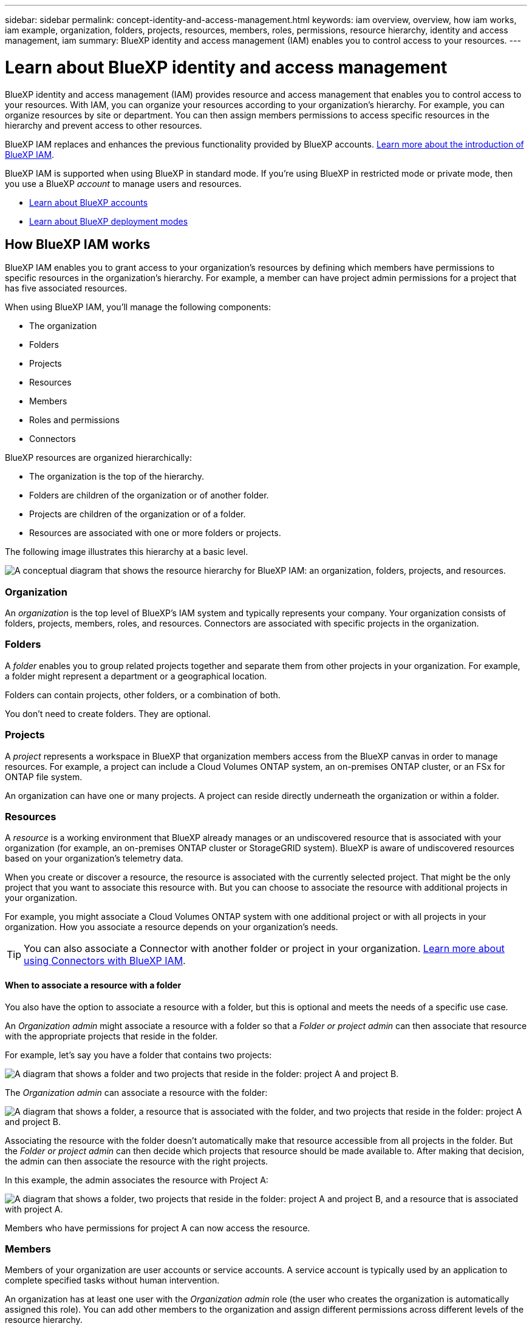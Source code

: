 ---
sidebar: sidebar
permalink: concept-identity-and-access-management.html
keywords: iam overview, overview, how iam works, iam example, organization, folders, projects, resources, members, roles, permissions, resource hierarchy, identity and access management, iam
summary: BlueXP identity and access management (IAM) enables you to control access to your resources.
---

= Learn about BlueXP identity and access management
:hardbreaks:
:nofooter:
:icons: font
:linkattrs:
:imagesdir: ./media/

[.lead]
BlueXP identity and access management (IAM) provides resource and access management that enables you to control access to your resources. With IAM, you can organize your resources according to your organization's hierarchy. For example, you can organize resources by site or department. You can then assign members permissions to access specific resources in the hierarchy and prevent access to other resources.

BlueXP IAM replaces and enhances the previous functionality provided by BlueXP accounts. link:whats-new.html#iam[Learn more about the introduction of BlueXP IAM].

BlueXP IAM is supported when using BlueXP in standard mode. If you're using BlueXP in restricted mode or private mode, then you use a BlueXP _account_ to manage users and resources. 

* link:concept-netapp-accounts.html[Learn about BlueXP accounts]
* link:concept-modes.html[Learn about BlueXP deployment modes]

== How BlueXP IAM works

BlueXP IAM enables you to grant access to your organization's resources by defining which members have permissions to specific resources in the organization's hierarchy. For example, a member can have project admin permissions for a project that has five associated resources. 

When using BlueXP IAM, you'll manage the following components:

* The organization
* Folders
* Projects
* Resources
* Members
* Roles and permissions
* Connectors

BlueXP resources are organized hierarchically:

* The organization is the top of the hierarchy.
* Folders are children of the organization or of another folder.
* Projects are children of the organization or of a folder.
* Resources are associated with one or more folders or projects.

The following image illustrates this hierarchy at a basic level.

image:diagram-iam-resource-hierarchy.png["A conceptual diagram that shows the resource hierarchy for BlueXP IAM: an organization, folders, projects, and resources."]

=== Organization

An _organization_ is the top level of BlueXP's IAM system and typically represents your company. Your organization consists of folders, projects, members, roles, and resources. Connectors are associated with specific projects in the organization.

=== Folders

A _folder_ enables you to group related projects together and separate them from other projects in your organization. For example, a folder might represent a department or a geographical location. 

Folders can contain projects, other folders, or a combination of both.

You don't need to create folders. They are optional.

=== Projects

A _project_ represents a workspace in BlueXP that organization members access from the BlueXP canvas in order to manage resources. For example, a project can include a Cloud Volumes ONTAP system, an on-premises ONTAP cluster, or an FSx for ONTAP file system.

An organization can have one or many projects. A project can reside directly underneath the organization or within a folder.

=== Resources

A _resource_ is a working environment that BlueXP already manages or an undiscovered resource that is associated with your organization (for example, an on-premises ONTAP cluster or StorageGRID system). BlueXP is aware of undiscovered resources based on your organization's telemetry data.

When you create or discover a resource, the resource is associated with the currently selected project. That might be the only project that you want to associate this resource with. But you can choose to associate the resource with additional projects in your organization.

For example, you might associate a Cloud Volumes ONTAP system with one additional project or with all projects in your organization. How you associate a resource depends on your organization's needs.

TIP: You can also associate a Connector with another folder or project in your organization. <<Connectors,Learn more about using Connectors with BlueXP IAM>>.

[#associate-resource-folder]
==== When to associate a resource with a folder

You also have the option to associate a resource with a folder, but this is optional and meets the needs of a specific use case.

An _Organization admin_ might associate a resource with a folder so that a _Folder or project admin_ can then associate that resource with the appropriate projects that reside in the folder.

For example, let's say you have a folder that contains two projects:

image:diagram-iam-resource-association-folder-1.png["A diagram that shows a folder and two projects that reside in the folder: project A and project B."]

The _Organization admin_ can associate a resource with the folder:

image:diagram-iam-resource-association-folder-2.png["A diagram that shows a folder, a resource that is associated with the folder, and two projects that reside in the folder: project A and project B."]

Associating the resource with the folder doesn't automatically make that resource accessible from all projects in the folder. But the _Folder or project admin_ can then decide which projects that resource should be made available to. After making that decision, the admin can then associate the resource with the right projects.

In this example, the admin associates the resource with Project A:

image:diagram-iam-resource-association-folder-3.png["A diagram that shows a folder, two projects that reside in the folder: project A and project B, and a resource that is associated with project A."]

Members who have permissions for project A can now access the resource.

=== Members

Members of your organization are user accounts or service accounts. A service account is typically used by an application to complete specified tasks without human intervention.

An organization has at least one user with the _Organization admin_ role (the user who creates the organization is automatically assigned this role). You can add other members to the organization and assign different permissions across different levels of the resource hierarchy.

=== Roles and permissions

In BlueXP IAM, you don't grant permissions directly to organization members. Instead, you grant each member a role. A role contains a set of permissions that enables a member to perform specific actions at a specific level of the resource hierarchy. 

When you associate a member with a role, you need to select the entire organization, a specific folder, or a specific project. The role that you select gives a member permissions to the resources in the selected part of the resource hierarchy.

You can assign each organization member a role at different levels of the organization hierarchy. It can be the same role or a different role. For example, you can assign a member role A for project 1 and project 2. Or you can assign a member role A for project 1 and role B for project 2.

By providing permissions to a specific part of your resource hierarchy, you can restrict access rights to only the resources that a member needs to complete their tasks.

BlueXP supports several predefined roles that you can assign to the members of your organization. Custom roles are not supported at this time.

link:reference-iam-predefined-roles.html[Learn about IAM predefined roles].

[#associate-connectors]
=== Connectors

When you create a Connector, BlueXP automatically associates that Connector with the currently selected project in your organization. You might want to make that Connector available to use with another project in the following cases:

* You want to use that Connector to create or discover additional working environments in another project
* You associated an existing resource with another project and that resource is managed by a Connector
+
If a resource that you associated with additional project is discovered using a BlueXP Connector, then you also need to associate the Connector with the project that the resource is now associated with. Otherwise, the Connector and it's associated resource aren't accessible from the BlueXP canvas when viewing that project.

You can create an association from the *Members* page in BlueXP IAM:

* Associate a Connector with a project
+
When you associate a Connector with a project, that Connector is accessible from the BlueXP canvas when viewing the project.

* Associate a Connector with a folder
+
Associating a Connector with a folder doesn't automatically make that Connector accessible from all projects in the folder. Organization members can't access a Connector from a project until you associate the Connector with that specific project.
+
An _Organization admin_ might associate a Connector with a folder so that the _Folder or project admin_ can make the decision to associate that Connector with the appropriate projects that reside in the folder.

== IAM examples

The following examples show how you might set up your organization.

=== Simple organization

The following diagram shows a simple example of an organization that uses the default project and no folders. A single member manages the entire organization.

image:diagram-iam-example-hierarchy-simple.png["A conceptual diagram that shows an organization with a project, associated resources, and one organization admin."]

=== Advanced organization

The following diagram shows an organization that uses folders to organize the projects for each geographic location in the business. Each project has its own set of associated resources. The members include an organization admin and an admin for each folder in the organization.

image:diagram-iam-example-hierarchy-advanced.png["A conceptual diagram that shows an organization with three folders, each with three projects, and their associated resources. There are four members: one organization admin and three folder admins."]

== What you can do with BlueXP IAM

The following examples describe how you might use IAM to manage your BlueXP organization:

* Grant specific roles to specific members so that they can only complete the required tasks.
* Modify member permissions because they moved departments or because they have additional responsibilities.
* Remove a user who left the company.
* Add folders or projects to your hierarchy because a new business unit has added NetApp storage.
* Move resources from one project to another because that resource has capacity that another team can utilize.
* View the resources that a member can access.
* View the members and resources associated with a specific project.

== Where to go next

* link:task-iam-get-started.html[Get started with BlueXP IAM]
* link:task-iam-manage-folders-projects.html[Organize your resources in BlueXP with folders and projects]
* link:task-iam-manage-members-permissions.html[Manage BlueXP members and their permissions]
* link:task-iam-manage-resources.html[Manage the resource hierarchy in your BlueXP organization]
* link:task-iam-associate-connectors.html[Associate Connectors with folders and projects]
* link:task-iam-switch-organizations-projects.html[Switch between BlueXP projects and organizations]
* link:task-iam-rename-organization.html[Rename your BlueXP organization]
* link:reference-iam-predefined-roles.html[Predefined BlueXP IAM roles]
* https://docs.netapp.com/us-en/bluexp-automation/tenancyv4/overview.html[Learn about the API for BlueXP IAM^]
